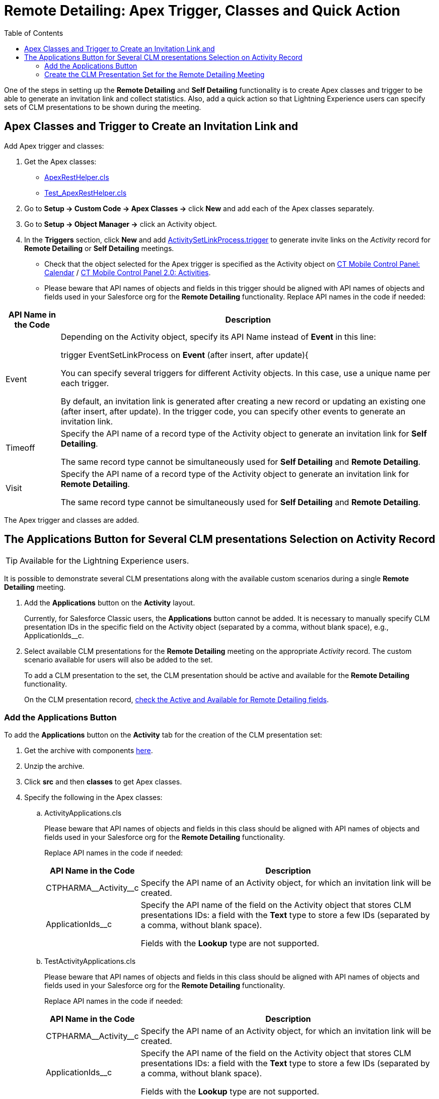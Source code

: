 = Remote Detailing: Apex Trigger, Classes and Quick Action
:toc:

One of the steps in setting up the *Remote Detailing* and *Self Detailing* functionality is to create Apex classes and trigger to be  able to generate an invitation link and collect statistics. Also, add a quick action so that Lightning Experience users can specify sets of CLM presentations to be shown during the meeting.

[[h2_249047963]]
== Apex Classes and Trigger to Create an Invitation Link and

Add Apex trigger and classes:

. Get the Apex classes:
* link:https://github.com/ctsf/CLM-RemoteDetailing-Public/blob/master/source/remoteDetailing/src/classes/ApexRestHelper.cls[ApexRestHelper.cls]
* link:https://github.com/ctsf/CLM-RemoteDetailing-Public/blob/master/source/remoteDetailing/tests/classes/Test_ApexRestHelper.cls[Test_ApexRestHelper.cls]
. Go to *Setup → Custom Code → Apex Classes →* click *New* and add each of the Apex classes separately.
. Go to *Setup → Object Manager →* click an [.object]#Activity# object.
. In the *Triggers* section, click *New* and add link:https://github.com/ctsf/CLM-RemoteDetailing-Public/blob/master/source/remoteDetailing/src/triggers/ActivitySetLinkProcess.trigger[ActivitySetLinkProcess.trigger] to generate invite links on the _Activity_ record for *Remote Detailing* or *Self Detailing* meetings.
* Check that the object selected for the Apex trigger is specified as the [.object]#Activity# object on xref:ios/admin-guide/ct-mobile-control-panel/ct-mobile-control-panel-calendar.adoc#h2_70500171[CT Mobile Control Panel: Calendar] / xref:ios/admin-guide/ct-mobile-control-panel-new/ct-mobile-control-panel-activities-new.adoc[CT Mobile Control Panel 2.0: Activities].
* Please beware that API names of objects and fields in this trigger should be aligned with API names of objects and fields used in your Salesforce org for the *Remote Detailing* functionality. Replace API names in the code if needed:

[cols="~,~",]
|===
|*API Name in the Code* |*Description*

|[.apiobject]#Event# a|
Depending on the [.object]#Activity# object, specify its API Name instead of *Event* in this line:

[.apiobject]#trigger EventSetLinkProcess on *Event* (after insert, after update){#

You can specify several triggers for different [.object]#Activity# objects. In this case, use a unique name per each trigger.

By default, an invitation link is generated after creating a new record or updating an existing one ([.apiobject]#after insert#, [.apiobject]#after update#). In the trigger code, you can specify other events to generate an invitation link.

|[.apiobject]#Timeoff# a|
Specify the API name of a record type of the [.object]#Activity# object to generate an invitation link for *Self Detailing*.

The same record type cannot be simultaneously used for *Self Detailing* and *Remote Detailing*.

|[.apiobject]#Visit# a|
Specify the API name of a record type of the [.object]#Activity# object to generate an invitation link for *Remote Detailing*.

The same record type cannot be simultaneously used for *Self Detailing* and *Remote Detailing*.

|===

The Apex trigger and classes are added.

[[h2_636817742]]
== The Applications Button for Several CLM presentations Selection on Activity Record

TIP: Available for the Lightning Experience users.

It is possible to demonstrate several CLM presentations along with the available custom scenarios during a single *Remote Detailing* meeting.

. Add the *Applications* button on the *Activity* layout.
+
Currently, for Salesforce Classic users, the *Applications* button cannot be added. It is necessary to manually specify CLM presentation IDs in the specific field on the [.object]#Activity# object (separated by a comma, without blank space), e.g., [.apiobject]#ApplicationIds__c#.
. Select available CLM presentations for the *Remote Detailing* meeting on the appropriate _Activity_ record. The custom scenario available for users will also be added to the set.
+
To add a CLM presentation to the set, the CLM presentation should be active and available for the *Remote Detailing* functionality.
+
On the CLM presentation record, xref:ios/ct-presenter/about-ct-presenter/clm-scheme/clm-application.adoc[check the Active and Available for Remote Detailing fields].

[[h3_848494787]]
=== Add the Applications Button

To add the *Applications* button on the *Activity* tab for the creation of the CLM presentation set:

. Get the archive with components link:https://github.com/ctsf/CLM-RemoteDetailing-Public/blob/master/activityApplications.zip[here].
. Unzip the archive.
. Click *src* and then *classes* to get Apex classes.
. Specify the following in the Apex classes:
.. [.apiobject]#ActivityApplications.cls#
+
Please beware that API names of objects and fields in this class should be aligned with API names of objects and fields used in your Salesforce org for the *Remote Detailing* functionality.
+
Replace API names in the code if needed:
+
[cols="~,~",]
|===
|*API Name in the Code* |*Description*

|[.apiobject]#CTPHARMA\__Activity__c# |Specify the API name of an [.object]#Activity# object, for which an invitation link will be created.

|[.apiobject]#ApplicationIds__c# a|
Specify the API name of the field on the [.object]#Activity# object that stores CLM presentations IDs: a field with the *Text* type to store a few IDs (separated by a comma, without blank space).

Fields with the *Lookup* type are not supported.

|===

.. [.apiobject]#TestActivityApplications.cls#
+
Please beware that API names of objects and fields in this class should be aligned with API names of objects and fields used in your Salesforce org for the *Remote Detailing* functionality.
+
Replace API names in the code if needed:
+
[cols="~,~",]
|===
|*API Name in the Code* |*Description*

|[.apiobject]#CTPHARMA\__Activity__c# |Specify the API name of an [.object]#Activity# object, for which an invitation link will be created.

|[.apiobject]#ApplicationIds__c# a|
Specify the API name of the field on the [.object]#Activity# object that stores CLM presentations IDs: a field with the *Text* type to store a few IDs (separated by a comma, without blank space).

Fields with the *Lookup* type are not supported.

|===

. Click *src* and then *quickActions*.
. Rename the file for the appropriate *Activity* object.
+
For example, for the [.apiobject]#CustomActivity\__c# write *CustomActivity__c.Applications.quickAction*.
. Zip the *src* folder. The ZIP archive can have any name.
. Log in as the administrator on link:https://workbench.developerforce.com/[Workbench].
. Click *migration → Deploy →* add the ZIP archive from step 3 → click *Next* → click *Deploy*.
. In Salesforce, go to *Setup → Object Manager →* click the appropriate *Activity* object *→ Page Layouts →* click the appropriate page layout → add the *Applications* button → click *Save*.
+
NOTE: Currently, the *Applications* button can be added for only one *Activity* object.

image::presentation-set-button.png[]

The *Applications* button is added to the *Activities* tab.

[[h3_2024838382]]
=== Create the CLM Presentation Set for the Remote Detailing Meeting

To form the CLM presentation set for the *Remote Detailing* meeting on the appropriate _Activity_ record:

. Click the *Activities* tab.
. Select the appropriate _Activity_ record.
. Click the *Applications* button.
. In the *Applications* window, select the available CLM presentations for the *Remote Detailing* meetings.
+
image::Applications_button.png[]

. Click *Save Applications List*.

The CLM presentation set is formed.
